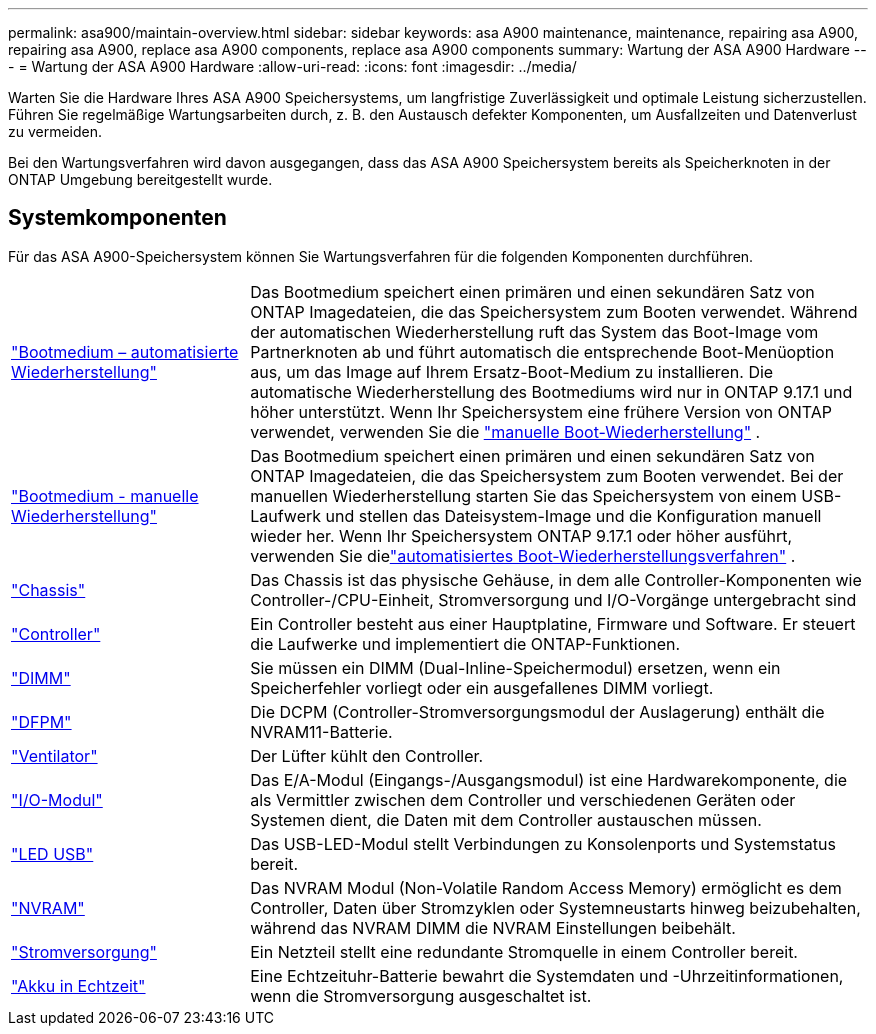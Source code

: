 ---
permalink: asa900/maintain-overview.html 
sidebar: sidebar 
keywords: asa A900 maintenance, maintenance, repairing asa A900, repairing asa A900, replace asa A900 components, replace asa A900 components 
summary: Wartung der ASA A900 Hardware 
---
= Wartung der ASA A900 Hardware
:allow-uri-read: 
:icons: font
:imagesdir: ../media/


[role="lead"]
Warten Sie die Hardware Ihres ASA A900 Speichersystems, um langfristige Zuverlässigkeit und optimale Leistung sicherzustellen. Führen Sie regelmäßige Wartungsarbeiten durch, z. B. den Austausch defekter Komponenten, um Ausfallzeiten und Datenverlust zu vermeiden.

Bei den Wartungsverfahren wird davon ausgegangen, dass das ASA A900 Speichersystem bereits als Speicherknoten in der ONTAP Umgebung bereitgestellt wurde.



== Systemkomponenten

Für das ASA A900-Speichersystem können Sie Wartungsverfahren für die folgenden Komponenten durchführen.

[cols="25,65"]
|===


 a| 
link:bootmedia-replace-workflow-bmr.html["Bootmedium – automatisierte Wiederherstellung"]
 a| 
Das Bootmedium speichert einen primären und einen sekundären Satz von ONTAP Imagedateien, die das Speichersystem zum Booten verwendet.  Während der automatischen Wiederherstellung ruft das System das Boot-Image vom Partnerknoten ab und führt automatisch die entsprechende Boot-Menüoption aus, um das Image auf Ihrem Ersatz-Boot-Medium zu installieren. Die automatische Wiederherstellung des Bootmediums wird nur in ONTAP 9.17.1 und höher unterstützt. Wenn Ihr Speichersystem eine frühere Version von ONTAP verwendet, verwenden Sie die link:bootmedia-replace-workflow.html["manuelle Boot-Wiederherstellung"] .



 a| 
link:bootmedia-replace-workflow.html["Bootmedium - manuelle Wiederherstellung"]
 a| 
Das Bootmedium speichert einen primären und einen sekundären Satz von ONTAP Imagedateien, die das Speichersystem zum Booten verwendet. Bei der manuellen Wiederherstellung starten Sie das Speichersystem von einem USB-Laufwerk und stellen das Dateisystem-Image und die Konfiguration manuell wieder her.  Wenn Ihr Speichersystem ONTAP 9.17.1 oder höher ausführt, verwenden Sie dielink:bootmedia-replace-workflow-bmr.html["automatisiertes Boot-Wiederherstellungsverfahren"] .



 a| 
link:chassis_replace_overview.html["Chassis"]
 a| 
Das Chassis ist das physische Gehäuse, in dem alle Controller-Komponenten wie Controller-/CPU-Einheit, Stromversorgung und I/O-Vorgänge untergebracht sind



 a| 
link:controller_replace_overview.html["Controller"]
 a| 
Ein Controller besteht aus einer Hauptplatine, Firmware und Software. Er steuert die Laufwerke und implementiert die ONTAP-Funktionen.



 a| 
link:dimm_replace.html["DIMM"]
 a| 
Sie müssen ein DIMM (Dual-Inline-Speichermodul) ersetzen, wenn ein Speicherfehler vorliegt oder ein ausgefallenes DIMM vorliegt.



 a| 
link:dcpm-nvram11-battery-replace.html["DFPM"]
 a| 
Die DCPM (Controller-Stromversorgungsmodul der Auslagerung) enthält die NVRAM11-Batterie.



 a| 
link:fan_swap_out.html["Ventilator"]
 a| 
Der Lüfter kühlt den Controller.



 a| 
link:pci_cards_and_risers_replace.html["I/O-Modul"]
 a| 
Das E/A-Modul (Eingangs-/Ausgangsmodul) ist eine Hardwarekomponente, die als Vermittler zwischen dem Controller und verschiedenen Geräten oder Systemen dient, die Daten mit dem Controller austauschen müssen.



 a| 
link:led_module_replace.html["LED USB"]
 a| 
Das USB-LED-Modul stellt Verbindungen zu Konsolenports und Systemstatus bereit.



 a| 
link:nvram_module_or_nvram_dimm_replacement.html["NVRAM"]
 a| 
Das NVRAM Modul (Non-Volatile Random Access Memory) ermöglicht es dem Controller, Daten über Stromzyklen oder Systemneustarts hinweg beizubehalten, während das NVRAM DIMM die NVRAM Einstellungen beibehält.



 a| 
link:power_supply_swap_out.html["Stromversorgung"]
 a| 
Ein Netzteil stellt eine redundante Stromquelle in einem Controller bereit.



 a| 
link:rtc_battery_replace.html["Akku in Echtzeit"]
 a| 
Eine Echtzeituhr-Batterie bewahrt die Systemdaten und -Uhrzeitinformationen, wenn die Stromversorgung ausgeschaltet ist.

|===